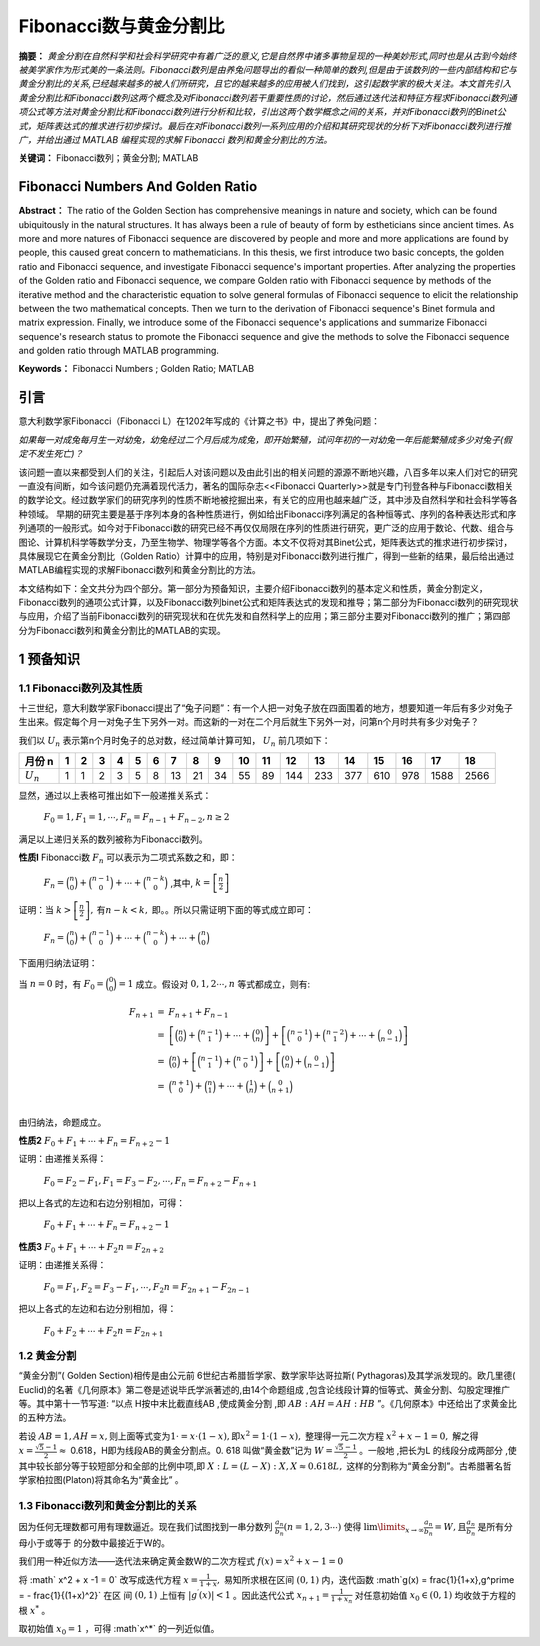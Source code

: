 ﻿Fibonacci数与黄金分割比
======================

**摘要：**  `黄金分割在自然科学和社会科学研究中有着广泛的意义,它是自然界中诸多事物呈现的一种美妙形式,同时也是从古到今始终被美学家作为形式美的一条法则。Fibonacci数列是由养兔问题导出的看似一种简单的数列,但是由于该数列的一些内部结构和它与黄金分割比的关系,已经越来越多的被人们所研究，且它的越来越多的应用被人们找到，这引起数学家的极大关注。本文首先引入黄金分割比和Fibonacci数列这两个概念及对Fibonacci数列若干重要性质的讨论，然后通过迭代法和特征方程求Fibonacci数列通项公式等方法对黄金分割比和Fibonacci数列进行分析和比较，引出这两个数学概念之间的关系，并对Fibonacci数列的Binet公式，矩阵表达式的推求进行初步探讨。最后在对Fibonacci数列一系列应用的介绍和其研究现状的分析下对Fibonacci数列进行推广，并给出通过 MATLAB 编程实现的求解 Fibonacci 数列和黄金分割比的方法。`

**关键词：** Fibonacci数列；黄金分割; MATLAB

Fibonacci Numbers And Golden Ratio
----------------------------------

**Abstract：** The ratio of the Golden Section has comprehensive meanings in nature and society, which can be found ubiquitously in the natural structures. It has always been a rule of beauty of form by estheticians since ancient times. As more and more natures of Fibonacci sequence are discovered by people and more and more applications are found by people, this caused great concern to mathematicians. In this thesis, we first introduce two basic concepts, the golden ratio and Fibonacci sequence, and investigate Fibonacci sequence's important properties. After analyzing the properties of the Golden ratio and Fibonacci sequence, we compare Golden ratio with Fibonacci sequence by methods of the iterative method and the characteristic equation to solve general formulas of Fibonacci sequence to elicit the relationship between the two mathematical concepts. Then we turn to the derivation of Fibonacci sequence's Binet formula and matrix expression. Finally, we introduce some of the Fibonacci sequence's applications and summarize Fibonacci sequence's research status to promote the Fibonacci sequence and give the methods to solve the Fibonacci sequence and golden ratio through MATLAB programming. 
       
**Keywords：** Fibonacci Numbers ;  Golden Ratio;  MATLAB 

引言
----

意大利数学家Fibonacci（Fibonacci L）在1202年写成的《计算之书》中，提出了养兔问题：

`如果每一对成兔每月生一对幼兔，幼兔经过二个月后成为成兔，即开始繁殖，试问年初的一对幼兔一年后能繁殖成多少对兔子(假定不发生死亡)？`

该问题一直以来都受到人们的关注，引起后人对该问题以及由此引出的相关问题的源源不断地兴趣，八百多年以来人们对它的研究一直没有间断，如今该问题仍充满着现代活力，著名的国际杂志<<Fibonacci Quarterly>>就是专门刊登各种与Fibonacci数相关的数学论文。经过数学家们的研究序列的性质不断地被挖掘出来，有关它的应用也越来越广泛，其中涉及自然科学和社会科学等各种领域。 早期的研究主要是基于序列本身的各种性质进行，例如给出Fibonacci序列满足的各种恒等式、序列的各种表达形式和序列通项的一般形式。如今对于Fibonacci数的研究已经不再仅仅局限在序列的性质进行研究，更广泛的应用于数论、代数、组合与图论、计算机科学等数学分支，乃至生物学、物理学等各个方面。本文不仅将对其Binet公式，矩阵表达式的推求进行初步探讨，具体展现它在黄金分割比（Golden Ratio）计算中的应用，特别是对Fibonacci数列进行推广，得到一些新的结果，最后给出通过MATLAB编程实现的求解Fibonacci数列和黄金分割比的方法。

本文结构如下：全文共分为四个部分。第一部分为预备知识，主要介绍Fibonacci数列的基本定义和性质，黄金分割定义，Fibonacci数列的通项公式计算，以及Fibonacci数列binet公式和矩阵表达式的发现和推导；第二部分为Fibonacci数列的研究现状与应用，介绍了当前Fibonacci数列的研究现状和在优先发和自然科学上的应用；第三部分主要对Fibonacci数列的推广；第四部分为Fibonacci数列和黄金分割比的MATLAB的实现。


1 预备知识
----------

1.1 Fibonacci数列及其性质
^^^^^^^^^^^^^^^^^^^^^^^^^

十三世纪，意大利数学家Fibonacci提出了“兔子问题”：有一个人把一对兔子放在四面围着的地方，想要知道一年后有多少对兔子生出来。假定每个月一对兔子生下另外一对。而这新的一对在二个月后就生下另外一对，问第n个月时共有多少对兔子？

我们以 :math:`U _n` 表示第n个月时兔子的总对数，经过简单计算可知， :math:`U _n` 前几项如下：

+-----------+-----+-----+-----+-----+-----+-----+-----+-----+-----+-----+-----+-----+-----+-----+-----+-----+-----+-----+
|   月份 n  |  1  |  2  |  3  |  4  |  5  |  6  |  7  |  8  |  9  |  10 |  11 |  12 |  13 |  14 |  15 |  16 |  17 |  18 |
+===========+=====+=====+=====+=====+=====+=====+=====+=====+=====+=====+=====+=====+=====+=====+=====+=====+=====+=====+
|:math:`U_n`|  1  |  1  |  2  |  3  |  5  |  8  |  13 |  21 |  34 |  55 |  89 | 144 | 233 | 377 | 610 | 978 | 1588| 2566|
+-----------+-----+-----+-----+-----+-----+-----+-----+-----+-----+-----+-----+-----+-----+-----+-----+-----+-----+-----+

显然，通过以上表格可推出如下一般递推关系式：

     :math:`F_0 = 1,F_1 = 1,\cdots,F_n = F_{n-1} + F_{n-2},n \geq 2`

满足以上递归关系的数列被称为Fibonacci数列。

**性质l**   Fibonacci数 :math:`F_n` 可以表示为二项式系数之和，即：

     :math:`F_n = \binom{n}{0} + \binom{n-1}{0} + \cdots + \binom{n-k}{0}` ,其中, :math:`k =\left[ \frac{n}{2} \right]`

证明：当 :math:`k >\left[ \frac{n}{2} \right],\text{有} n-k < k,` 即。。所以只需证明下面的等式成立即可：

     :math:`F_n = \binom{n}{0} + \binom{n-1}{0} + \cdots + \binom{n-k}{0} + \cdots + \binom{n}{0}`

下面用归纳法证明：

当 :math:`n=0` 时，有 :math:`F_0 = \binom{0}{0} = 1` 成立。假设对 :math:`0,1,2 \cdots ,n` 等式都成立，则有:

.. math::

  \begin{eqnarray*}
  F_{n+1} & = & F_{n+1} + F_{n-1} \\
  & = & \left[ \binom{n}{0} + \binom{n-1}{1} + \cdots + \binom{0}{n} \right] + \left[ \binom{n-1}{0} + \binom{n-2}{1} + \cdots + \binom{0}{n-1} \right] \\
  & = & \binom{n}{0} + \left[ \binom{n-1}{1} + \binom{n-1}{0} \right] + \left[ \binom{0}{n} + \binom{0}{n-1} \right] \\
  & = & \binom{n+1}{0} + \binom{n}{1} + \cdots + \binom{1}{n} + \binom{0}{n+1} \\
  \end{eqnarray*}
 
由归纳法，命题成立。

**性质2**  :math:`F_0 + F_1 + \cdots + F_n =  F_{n+2} - 1`

证明：由递推关系得：

     :math:`F_0 =F_2 - F_1,F_1 =F_3 - F_2, \cdots ,F_n =F_{n+2} - F_{n+1}` 
     
把以上各式的左边和右边分别相加，可得：

     :math:`F_0 + F_1 + \cdots + F_n =  F_{n+2} - 1`
     
**性质3**  :math:`F_0 + F_1 + \cdots + F_2n =  F_{2n+2}`

证明：由递推关系得：

     :math:`F_0 =F_1,F_2 =F_3 - F_1, \cdots ,F_2n =F_{2n+1} - F_{2n-1}` 
     
把以上各式的左边和右边分别相加，得：

     :math:`F_0 + F_2 + \cdots + F_2n =  F_{2n+1}`
     
     
1.2 黄金分割
^^^^^^^^^^^^

“黄金分割”( Golden Section)相传是由公元前 6世纪古希腊哲学家、数学家毕达哥拉斯( Pythagoras)及其学派发现的。欧几里德( Euclid)的名著《几何原本》第二卷是述说毕氏学派著述的,由14个命题组成 ,包含论线段计算的恒等式、黄金分割、勾股定理推广等。其中第十一节写道: “以点 H按中末比截直线AB ,使成黄金分割 ,即 :math:`AB∶AH = AH∶HB` ”。《几何原本》中还给出了求黄金比的五种方法。

若设  :math:`AB = 1,AH = x, \text{则上面等式变为} 1\cdot = x\cdot ( 1 - x ),\text{即} x^2 = 1\cdot( 1 - x ),` 整理得一元二次方程 :math:`x^2 + x -1 = 0,` 解之得  :math:`x = \frac{\sqrt{5}-1}{2} \approx`  0.618，H即为线段AB的黄金分割点。0. 618 叫做“黄金数”记为 :math:`W= \frac{\sqrt{5}-1}{2}`  。一般地 ,把长为L 的线段分成两部分 ,使其中较长部分等于较短部分和全部的比例中项,即 :math:`X : L = (L - X ) : X,X \approx 0.618L,`  这样的分割称为“黄金分割”。古希腊著名哲学家柏拉图(Platon)将其命名为“黄金比” 。

1.3 Fibonacci数列和黄金分割比的关系
^^^^^^^^^^^^^^^^^^^^^^^^^^^^^^^^^^^

因为任何无理数都可用有理数逼近。现在我们试图找到一串分数列 :math:`\frac{a_n}{b_n}(n = 1,2,3\cdots)` 使得  :math:`\lim\limits_{x \to \infty} \frac{a_n}{b_n} = W,\text{且} \frac{a_n}{b_n}`  是所有分母小于或等于 的分数中最接近于W的。

我们用一种近似方法——迭代法来确定黄金数W的二次方程式 :math:`f(x) = x^2 + x -1 = 0`

将 :math` x^2 + x -1 = 0` 改写成迭代方程 :math:`x = \frac{1}{1+x},`  易知所求根在区间  :math:`(0,1)` 内，迭代函数 :math`g(x) = \frac{1}{1+x},g^\prime = - \frac{1}{(1+x)^2}` 在区
间  :math:`(0,1)` 上恒有 :math:`|g^\prime(x)| < 1` 。因此迭代公式 :math:`x_{n+1} = \frac{1}{1 + x_n}`  对任意初始值  :math:`x_0 \in (0,1)` 均收敛于方程的根 :math:`x^*` 。

取初始值 :math:`x_0 = 1` ，可得  :math`x^*` 的一列近似值。
	